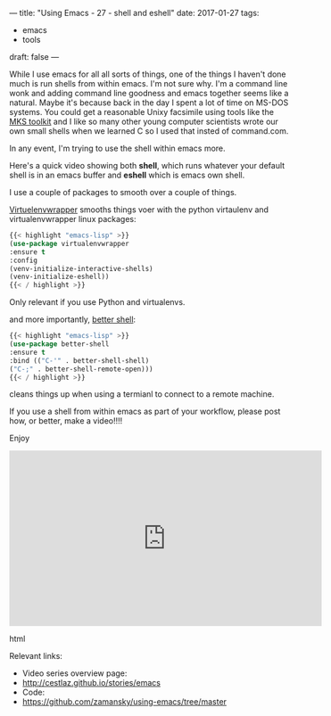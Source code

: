 ---
title: "Using Emacs - 27 - shell and eshell"
date: 2017-01-27
tags:
- emacs
-  tools
draft: false
---

While I use emacs for all all sorts of things, one of the things I
haven't done much is run shells from within emacs. I'm not sure
why. I'm a command line wonk and adding command line goodness and
emacs together seems like a natural. Maybe it's because back in the
day I spent a lot of time on MS-DOS systems. You could get a
reasonable Unixy facsimile using tools like the [[https://en.wikipedia.org/wiki/MKS_Toolkit][MKS toolkit]] and I like
so many other young computer scientists wrote our own small shells
when we learned C so I used that insted of command.com.

In any event, I'm trying to use the shell within emacs more.

Here's a quick video showing both **shell**, which runs whatever your
default shell is in an emacs buffer and **eshell** which is emacs own
shell.

I use a couple of packages to smooth over a couple of things.

[[https://github.com/porterjamesj/virtualenvwrapper.el][Virtuelenvwrapper]] smooths things voer with the python virtaulenv and
virtualenvwrapper linux packages:

#+BEGIN_SRC emacs-lisp
{{< highlight "emacs-lisp" >}}
(use-package virtualenvwrapper
:ensure t
:config
(venv-initialize-interactive-shells)
(venv-initialize-eshell))
{{< / highlight >}}
#+END_SRC

Only relevant if you use Python and virtualenvs.

and more importantly, [[https://github.com/killdash9/better-shell][better shell]]:

#+BEGIN_SRC emacs-lisp
{{< highlight "emacs-lisp" >}}
(use-package better-shell
:ensure t
:bind (("C-'" . better-shell-shell)
("C-;" . better-shell-remote-open)))
{{< / highlight >}}
#+END_SRC

cleans things up when using a termianl to connect to a remote machine.

If you use a shell from within emacs as part of your workflow, please
post how, or better, make a video!!!!

Enjoy




#+begin_export html
  <iframe width="560" height="315" src="https://www.youtube.com/embed/pjhRFMUxBB4" frameborder="0" allowfullscreen></iframe>
  #+end_export html
  

Relevant links:
- Video series overview page:
- http://cestlaz.github.io/stories/emacs
- Code:
- [[https://github.com/zamansky/using-emacs/tree/master][https://github.com/zamansky/using-emacs/tree/master]]


